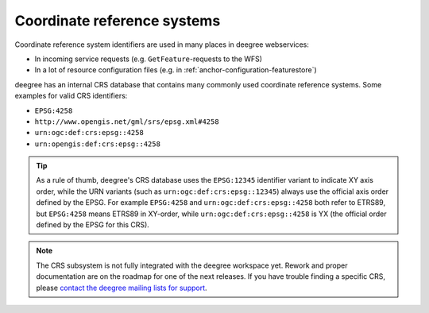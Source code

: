 .. _anchor-configuration-crs:

============================
Coordinate reference systems
============================

Coordinate reference system identifiers are used in many places in deegree webservices:

* In incoming service requests (e.g. ``GetFeature``-requests to the WFS)
* In a lot of resource configuration files (e.g. in :ref:`anchor-configuration-featurestore`)

deegree has an internal CRS database that contains many commonly used coordinate reference systems. Some examples for valid CRS identifiers:

* ``EPSG:4258``
* ``http://www.opengis.net/gml/srs/epsg.xml#4258``
* ``urn:ogc:def:crs:epsg::4258``
* ``urn:opengis:def:crs:epsg::4258``

.. tip::
  As a rule of thumb, deegree's CRS database uses the ``EPSG:12345`` identifier variant to indicate XY axis order, while the URN variants (such as ``urn:ogc:def:crs:epsg::12345``) always use the official axis order defined by the EPSG. For example ``EPSG:4258`` and ``urn:ogc:def:crs:epsg::4258`` both refer to ETRS89, but ``EPSG:4258`` means ETRS89 in XY-order, while ``urn:ogc:def:crs:epsg::4258`` is YX (the official order defined by the EPSG for this CRS).

.. note::
  The CRS subsystem is not fully integrated with the deegree workspace yet. Rework and proper documentation are on the roadmap for one of the next releases. If you have trouble finding a specific CRS, please `contact the deegree mailing lists for support <http://www.deegree.org/Community>`_.






